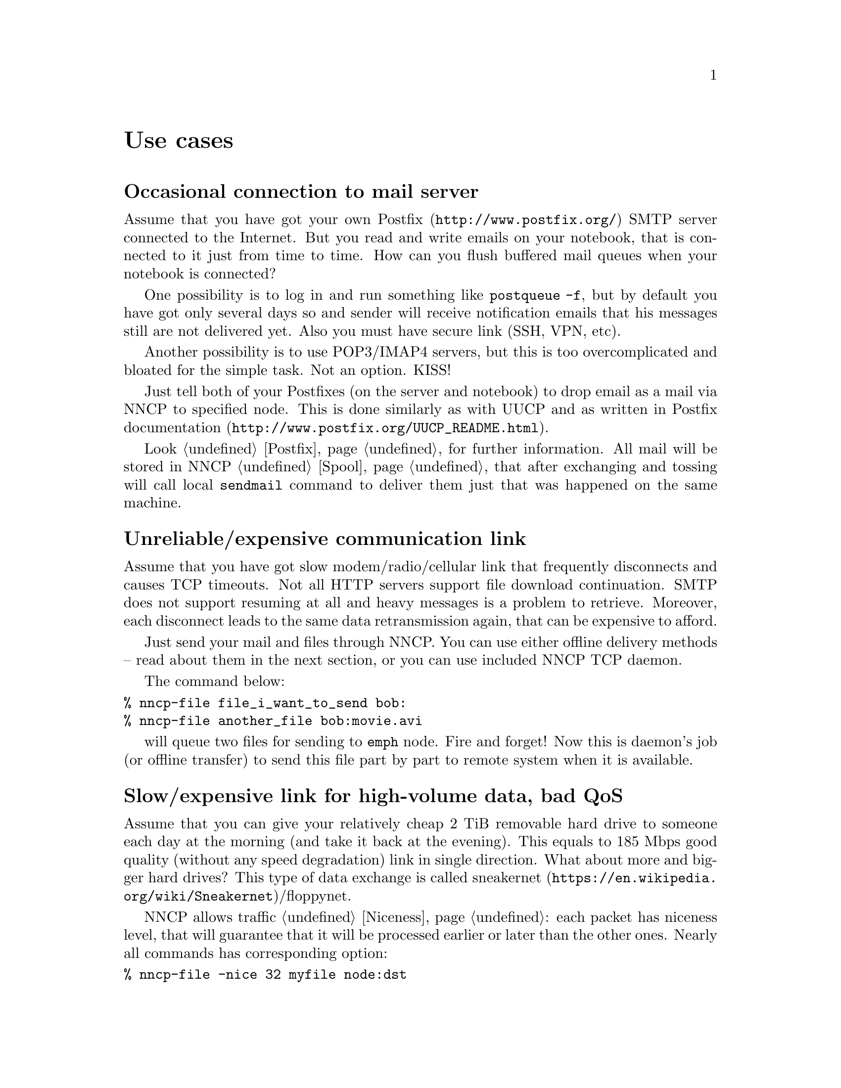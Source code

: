 @node Use cases
@unnumbered Use cases

@menu
* Occasional connection to mail server: UsecaseMail.
* Unreliable/expensive communication link: UsecaseUnreliable.
* Slow/expensive link for high-volume data, bad QoS: UsecaseQoS.
* Extreme terrestrial environments, no link: UsecaseNoLink.
* Private, isolated MitM-resistant networks: UsecaseF2F.
* Highly secure isolated air-gap computers: UsecaseAirgap.
* Network censorship bypassing: UsecaseCensor.
* Reconnaissance, spying, intelligence, covert agents: UsecaseSpy.
@end menu

@node UsecaseMail
@section Occasional connection to mail server

Assume that you have got your own @url{http://www.postfix.org/, Postfix}
SMTP server connected to the Internet. But you read and write emails on
your notebook, that is connected to it just from time to time. How can
you flush buffered mail queues when your notebook is connected?

One possibility is to log in and run something like @command{postqueue
-f}, but by default you have got only several days so and sender will
receive notification emails that his messages still are not delivered
yet. Also you must have secure link (SSH, VPN, etc).

Another possibility is to use POP3/IMAP4 servers, but this is too
overcomplicated and bloated for the simple task. Not an option. KISS!

Just tell both of your Postfixes (on the server and notebook) to drop
email as a mail via NNCP to specified node. This is done similarly as
with UUCP and as written in
@url{http://www.postfix.org/UUCP_README.html, Postfix documentation}.

Look @ref{Postfix, here} for further information. All mail will be
stored in NNCP @ref{Spool, spool}, that after exchanging and tossing
will call local @command{sendmail} command to deliver them just that was
happened on the same machine.

@node UsecaseUnreliable
@section Unreliable/expensive communication link

Assume that you have got slow modem/radio/cellular link that frequently
disconnects and causes TCP timeouts. Not all HTTP servers support file
download continuation. SMTP does not support resuming at all and heavy
messages is a problem to retrieve. Moreover, each disconnect leads to
the same data retransmission again, that can be expensive to afford.

Just send your mail and files through NNCP. You can use either offline
delivery methods -- read about them in the next section, or you can use
included NNCP TCP daemon.

The command below:

@verbatim
% nncp-file file_i_want_to_send bob:
% nncp-file another_file bob:movie.avi
@end verbatim

will queue two files for sending to @code{emph} node. Fire and forget!
Now this is daemon's job (or offline transfer) to send this file part by
part to remote system when it is available.

@node UsecaseQoS
@section Slow/expensive link for high-volume data, bad QoS

Assume that you can give your relatively cheap 2 TiB removable hard
drive to someone each day at the morning (and take it back at the
evening). This equals to 185 Mbps good quality (without any speed
degradation) link in single direction. What about more and bigger hard
drives? This type of data exchange is called
@url{https://en.wikipedia.org/wiki/Sneakernet, sneakernet}/floppynet.

NNCP allows traffic @ref{Niceness, prioritizing}: each packet has
niceness level, that will guarantee that it will be processed earlier or
later than the other ones. Nearly all commands has corresponding option:

@verbatim
% nncp-file -nice 32 myfile node:dst
% nncp-xfer -nice 192 /mnt/shared
% nncp-call -nice 224 bob
[...]
@end verbatim

@node UsecaseNoLink
@section Extreme terrestrial environments, no link

This is some kind of too slow link. Offline delivery methods is the only
choice. Just send files as shown in previous section, but use removable
media for transferring packets to other nodes.

Assume that you send two files to @emph{bob} node. Insert USB storage
device, mount it and run:

@verbatim
% nncp-xfer -node bob /media/usbstick
@end verbatim

to copy all outbound packets related to @emph{bob}'s node. Use
@option{-force} option to forcefully create related directory on USB
storage if they are missing (for example when running for the first
time).

If you use single storage device to transfer data both to @emph{bob} and
@emph{alice}, then just omit @option{-node} option to copy all existing
outgoing packets to that storage device.

@verbatim
% nncp-xfer /media/usbstick
@end verbatim

Unmount it and transfer somehow to Bob and Alice. When they will insert
it in their computers, they will use exactly the same command:

@verbatim
% nncp-xfer /media/usbstick
@end verbatim

to find all packets related to their node and copy them locally for
further processing. @ref{nncp-xfer} is the only command used with
removable devices.

@node UsecaseF2F
@section Private, isolated MitM-resistant networks

All Internet connections can be eavesdropped and forged. You
@strong{have to} to use encryption and authentication for securing them.
But it is very hard to secure metadata, that leaks during each online
session. When you start your shiny new software server be sure that
there could be huge quantity of bogus peers trying to perform
@url{https://en.wikipedia.org/wiki/Sybil_attack, Sybil attack}. Opennet
peer-to-peer networking is dangerous thing to do.

The most popular cryptographic protocol in Internet is
@url{https://en.wikipedia.org/wiki/Transport_Layer_Security, TLS} that
is very hard to implement right and hard to configure for mutual
participants authentication. Not all TLS configurations and related
protocols provide @url{https://en.wikipedia.org/wiki/Forward_secrecy,
forward secrecy} property -- all previously intercepted packets could be
read if private keys are compromised.

Friend-to-friend networks, darknets can mitigate risks related to fake
and forged nodes. However they are harder to support and require more
time to be done right.

NNCP's TCP daemon uses @url{http://noiseprotocol.org/, Noise-IK}
protocol to mutually authenticate peers and provide effective (both
participants send payload in the very first packet) secure transport
with forward secrecy property.

@verbatim
% nncp-daemon -bind [::]:5400
@end verbatim
will start TCP daemon listening on all interfaces for incoming
connections.

@verbatim
% nncp-call bob
@end verbatim
will try to connect to @emph{bob}'s node known TCP addresses (taken from
configuration file) and send all related outbound packets and retrieve
those the Bob has. All interrupted transfers will be automatically
resumed.

@node UsecaseAirgap
@section Highly secure isolated air-gap computers

If you worry much about security, then air-gapped computer could be the
only choice you can afford. Computer without any modems, wired and
wireless networks. Obviously the only possibility to exchange mail and
files is to use physically removable storage devices like CD-ROM, hard
drive, tape and USB flash drives (worst choice, due to those devices
complexity).

Presumably you have got another own hop before that computer: another
intermediate node which performs basic verification of retrieved storage
devices, possibly by rewriting the data from USB/hard drives to CD-RWs.

NNCP supports packets relying (transitioning) out-of-box.

@verbatim
neigh:
  bob:
    [...]
    addrs:
      lan: [fe80::5400%igb0]:5400
  bob-airgap:
    [...]
    via: [bob]
@end verbatim

That configuration file tells that we have got two known neighbours:
@emph{bob} and @emph{bob-airgap}. @emph{bob} can be reached via online
connection using @emph{lan} address. @emph{bob-airgap} can be reached by
sending intermediate relay packet through the @emph{bob}.

Any command like @command{nncp-file myfile bob-airgap:} will
automatically create an encapsulated packet: one for the destination
endpoint, and other carrying it for intermediate relaying node.

Pay attention that relaying node knows nothing about the packet inside,
but just its size and priority. Transition packets are encrypted too.
@emph{bob} can not read @emph{bob-airgap}'s packets.

@node UsecaseCensor
@section Network censorship bypassing

This is some kind of bad link too. Some governments tend to forbid
@strong{any} kind of private communication between people, allowing only
entertainment content delivering and popular social networks access
(that are already bloated with advertisements, locally executed
proprietary JavaScript code (for spying on user activities, collect data
on them), shamelessly exploiting of very basic interhuman need of
communication).

This is their natural wish. But nobody forces you to obey huge
corporations like Apple, Google or Microsoft. It is your choice to
create isolated friend-to-friend network with piles of harmless content
and private messaging. Only predators silently watch for their victims
in mammals world -- it harms your health being watched and feeling that
you are the victim that has already done something wrong.

@node UsecaseSpy
@section Reconnaissance, spying, intelligence, covert agents

Those guys know how Internet is a dangerous place incompatible with
privacy. They require quick, fast dropping and picking of data. No
possibility of many round-trips -- just drop the data, fire-and-forget.
It could be either removable media again, or
@url{https://en.wikipedia.org/wiki/USB_dead_drop, USB dead drops}, or
@url{https://en.wikipedia.org/wiki/PirateBox, PirateBox}es, or
@url{https://en.wikipedia.org/wiki/Short-range_agent_communications, SRAC}.
Short lived short range networks like Bluetooth and WiFi can also
be pretty fast, allowing to quickly fire chunks of queued packets.

Very important property is that compromising of those dead drops and
storages must not be fatal and even dangerous. Packets sent through the
network and exchanged via those devices are end-to-end @ref{Encrypted,
encrypted} (but unfortunately lacking forward secrecy). No filenames,
mail recipients are seen.

All communications are done with so-called @ref{Spool, spool} area:
directory containing only those unprocessed encrypted packets. After
packet transfer you still can not read any of them: you have to run
another stage: tossing, that involves your private cryptographic keys.
So even if your loose your computer, storage devices and so on -- it is
not so bad, because you are not carrying private keys with it, you do
not "toss" those packets immediately on the same device. Tossing
(reading those encrypted packets and extracting transferred files and
mail messages) could and should be done on a separate computer.
